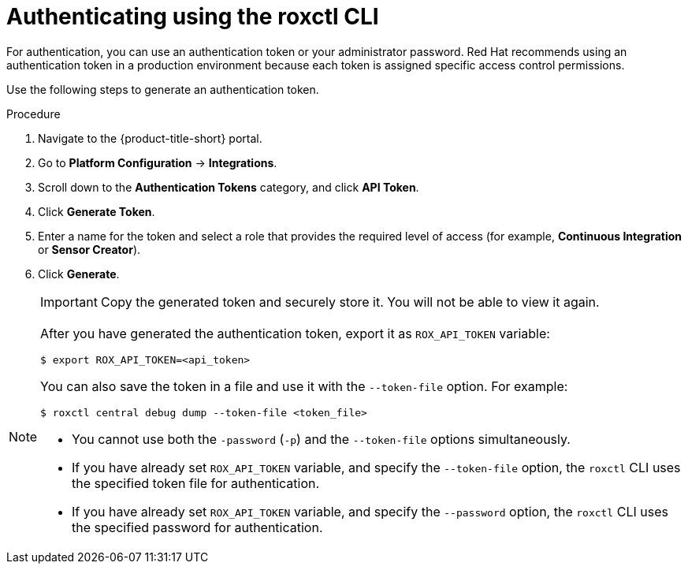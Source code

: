 // Module included in the following assemblies:
//
// * cli/using-roxctl-cli.adoc
:_module-type: PROCEDURE
[id="cli-authentication_{context}"]
= Authenticating using the roxctl CLI

For authentication, you can use an authentication token or your administrator password.
Red Hat recommends using an authentication token in a production environment because each token is assigned specific access control permissions.
//TODO: Add links to role based access control

Use the following steps to generate an authentication token.

.Procedure

. Navigate to the {product-title-short} portal.
. Go to *Platform Configuration* -> *Integrations*.
. Scroll down to the *Authentication Tokens* category, and click *API Token*.
. Click *Generate Token*.
. Enter a name for the token and select a role that provides the required level of access (for example, *Continuous Integration* or *Sensor Creator*).
. Click *Generate*.
+
[IMPORTANT]
====
Copy the generated token and securely store it.
You will not be able to view it again.
====

[NOTE]
====
After you have generated the authentication token, export it as `ROX_API_TOKEN` variable:
[source,terminal]
----
$ export ROX_API_TOKEN=<api_token>
----
You can also save the token in a file and use it with the `--token-file` option.
For example:
[source,terminal]
----
$ roxctl central debug dump --token-file <token_file>
----

* You cannot use both the `-password` (`-p`) and the `--token-file` options simultaneously.
* If you have already set `ROX_API_TOKEN` variable, and specify the `--token-file` option, the `roxctl` CLI uses the specified token file for authentication.
* If you have already set `ROX_API_TOKEN` variable, and specify the `--password` option, the `roxctl` CLI uses the specified password for authentication.
====